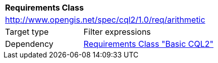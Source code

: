 [[rc_arithmetic]]
[cols="1,4",width="90%"]
|===
2+|*Requirements Class*
2+|http://www.opengis.net/spec/cql2/1.0/req/arithmetic
|Target type |Filter expressions
|Dependency |<<rc_basic-cql2,Requirements Class "Basic CQL2">>
|===
